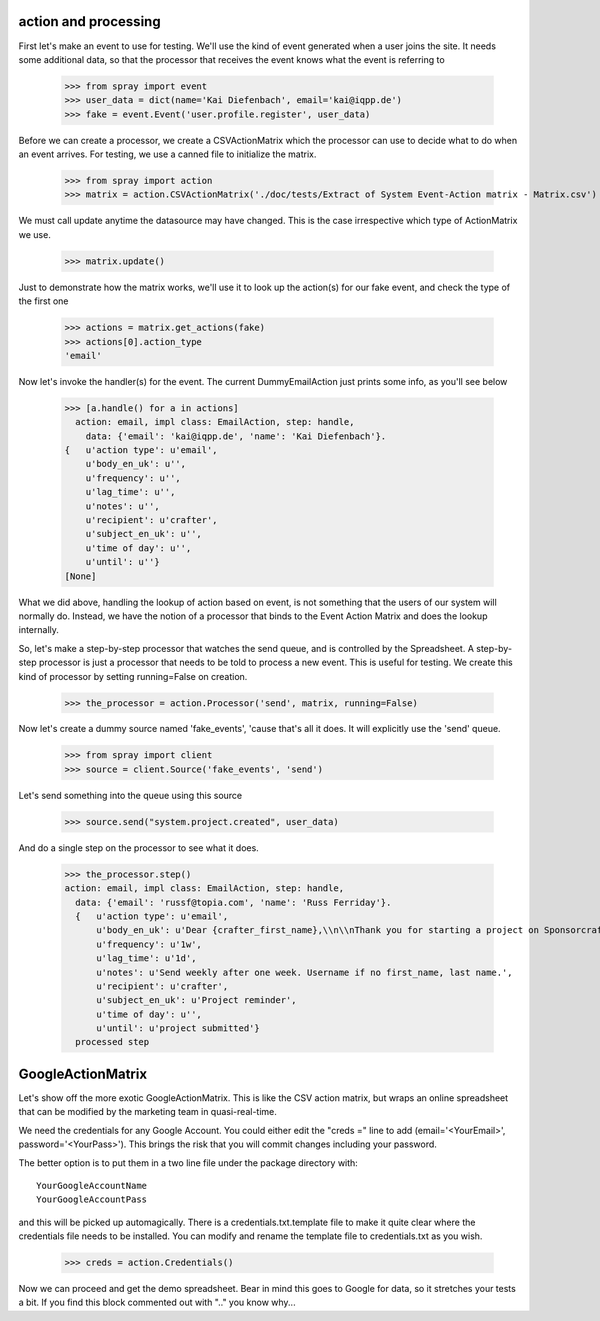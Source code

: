 action and processing
=====================

First let's make an event to use for testing.  We'll use the 
kind of event generated when a user joins the site. It
needs some additional data, so that the processor that receives 
the event knows what the event is referring to

  >>> from spray import event
  >>> user_data = dict(name='Kai Diefenbach', email='kai@iqpp.de')
  >>> fake = event.Event('user.profile.register', user_data)

Before we can create a processor, we create a CSVActionMatrix which 
the processor can use to decide what to do when an event arrives.
For testing, we use a canned file to initialize the matrix.

  >>> from spray import action 
  >>> matrix = action.CSVActionMatrix('./doc/tests/Extract of System Event-Action matrix - Matrix.csv')

We must call update anytime the datasource may have changed.  This is the case
irrespective which type of ActionMatrix we use.

  >>> matrix.update()

Just to demonstrate how the matrix works, we'll use it to look up the 
action(s) for our fake event, and check the type of the first one

  >>> actions = matrix.get_actions(fake)
  >>> actions[0].action_type
  'email'

Now let's invoke the handler(s) for the event. The current 
DummyEmailAction just prints some info, as you'll see below

  >>> [a.handle() for a in actions]
    action: email, impl class: EmailAction, step: handle, 
      data: {'email': 'kai@iqpp.de', 'name': 'Kai Diefenbach'}.
  {   u'action type': u'email',
      u'body_en_uk': u'',
      u'frequency': u'',
      u'lag_time': u'',
      u'notes': u'',
      u'recipient': u'crafter',
      u'subject_en_uk': u'',
      u'time of day': u'',
      u'until': u''}
  [None]

What we did above, handling the lookup of action based on event, is not
something that the users of our system will normally do. Instead, we 
have the notion of a processor that binds to the Event Action Matrix and 
does the lookup internally.

So, let's make a step-by-step processor that watches the send queue, and is 
controlled by the Spreadsheet. A step-by-step processor is just a processor 
that needs to be told to process a new event. This is useful for testing.
We create this kind of processor by setting running=False on creation.

  >>> the_processor = action.Processor('send', matrix, running=False)

Now let's create a dummy source named 'fake_events', 'cause that's all it does.
It will explicitly use the 'send' queue.

  >>> from spray import client
  >>> source = client.Source('fake_events', 'send')

Let's send something into the queue using this source

  >>> source.send("system.project.created", user_data)

And do a single step on the processor to see what it does.  

  >>> the_processor.step()
  action: email, impl class: EmailAction, step: handle, 
    data: {'email': 'russf@topia.com', 'name': 'Russ Ferriday'}.
    {   u'action type': u'email',
        u'body_en_uk': u'Dear {crafter_first_name},\\n\\nThank you for starting a project on Sponsorcraft. You can view your project at {project_preview_url}.\\n\\nAfter submitting your project, our moderation team will review your project and reply with feedback within 1 working day.\\n\\nYour friendly Sponsorcraft website robot.\\n\\n\u2014\\nFor advice and tips on crafting an awesome project, visit http://sponsorcraft.com/college/\\n\\n [[Edit your project]]',
        u'frequency': u'1w',
        u'lag_time': u'1d',
        u'notes': u'Send weekly after one week. Username if no first_name, last name.',
        u'recipient': u'crafter',
        u'subject_en_uk': u'Project reminder',
        u'time of day': u'',
        u'until': u'project submitted'}
    processed step



GoogleActionMatrix
==================

Let's show off the more exotic GoogleActionMatrix. This is like the CSV action
matrix, but wraps an online spreadsheet that can be modified by the marketing team
in quasi-real-time.

We need the credentials for any Google Account.  You could either edit the 
"creds =" line to add (email='<YourEmail>', password='<YourPass>'). This
brings the risk that you will commit changes including your password.

The better option is to put them in a two line file under the package directory with::

  YourGoogleAccountName
  YourGoogleAccountPass

and this will be picked up automagically. There is a credentials.txt.template 
file to make it quite clear where the credentials file needs to be installed.  You 
can modify and rename the template file to credentials.txt as you wish.

  >>> creds = action.Credentials()

Now we can proceed and get the demo spreadsheet. Bear in mind this goes to Google
for data, so it stretches your tests a bit.  If you find this block commented out
with ".." you know why...

..   >>> url = 'https://docs.google.com/a/sponsorcraft.com/spreadsheet/ccc?key=0AgfJ64xPw-46dENnMWQwM2dOTTNaZWo3M1JZOEtVa1E'

..   >>> matrix = action.GoogleActionMatrix(creds, url)
..   >>> matrix.update()

.. Now we just repeat the code above to test that the Google matrix works just the same
.. as the CSV matrix

..   >>> the_processor = action.Processor('send', matrix, running=False)
..   >>> source = client.Source('fake_events', 'send')
..   >>> source.send("user.profile.register", user_data)
..   >>> the_processor.step()
..   action: email, data: {'email': 'kai@iqpp.de', 'name': 'Kai Diefenbach'}.
..   {   'action type': 'email',
..       'body_en_uk': u'Dear {crafter_first_name},\\n\\nThank you for starting a project on Sponsorcraft. You can view your project at {project_preview_url}.\\n\\nAfter submitting your project, our moderation team will review your project and reply with feedback within 1 working day.\\n\\nYour friendly Sponsorcraft website robot.\\n\\n\u2014\\nFor advice and tips on crafting an awesome project, visit http://sponsorcraft.com/college/\\n\\n [[Edit your project]]',
..       'frequency': '1w',
..       'lag_time': '1d',
..       'notes': 'Send weekly after one week. Username if no first_name, last name.',
..       'recipient': 'crafter',
..       'subject_en_uk': 'Project reminder',
..       'until': 'project submitted'}
..   processed step









